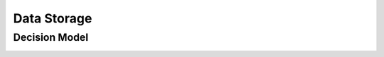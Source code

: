 Data Storage
===================================

Decision Model
~~~~~~~~~~~~~~~~~~~~~~~~~~~~~~~~~~~
.. image:: ../images/data2.svg